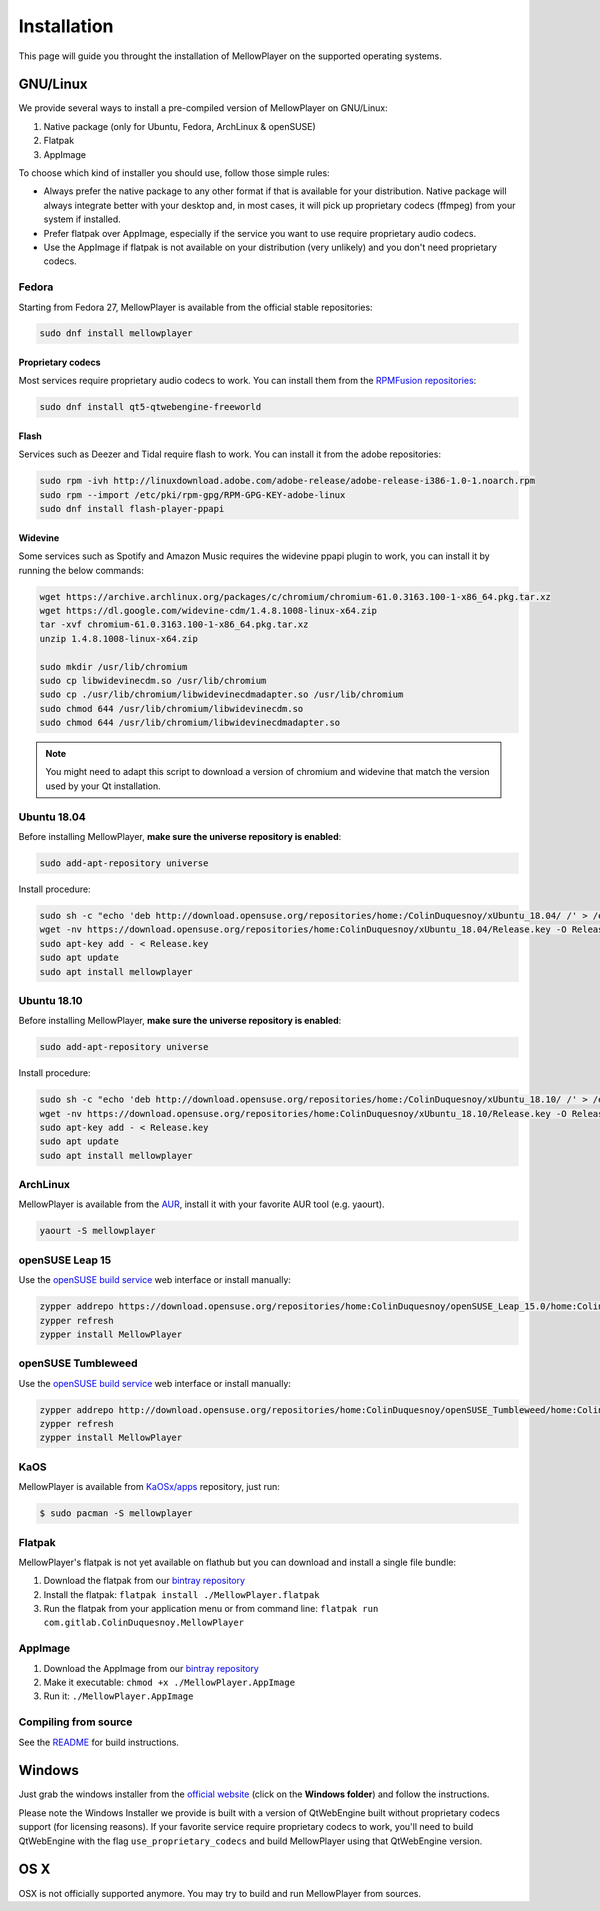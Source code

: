 Installation
============

This page will guide you throught the installation of MellowPlayer on the
supported operating systems.

GNU/Linux
---------

We provide several ways to install a pre-compiled version of MellowPlayer on GNU/Linux:

1. Native package (only for Ubuntu, Fedora, ArchLinux & openSUSE)
2. Flatpak
3. AppImage


To choose which kind of installer you should use, follow those simple rules:

- Always prefer the native package to any other format if that is available for your distribution. Native package will always integrate better with your desktop and, in most cases, it will pick up proprietary codecs (ffmpeg) from your system if installed.
- Prefer flatpak over AppImage, especially if the service you want to use require proprietary audio codecs.
- Use the AppImage if flatpak is not available on your distribution (very unlikely) and you don't need proprietary codecs.

Fedora
++++++

Starting from Fedora 27, MellowPlayer is available from the official stable repositories:

.. code-block:: bash

    sudo dnf install mellowplayer

Proprietary codecs
******************

Most services require proprietary audio codecs to work. You can install them from the `RPMFusion repositories`_:

.. code-block:: bash

    sudo dnf install qt5-qtwebengine-freeworld

Flash 
*****

Services such as Deezer and Tidal require flash to work. You can install it from the adobe repositories:

.. code-block:: bash

    sudo rpm -ivh http://linuxdownload.adobe.com/adobe-release/adobe-release-i386-1.0-1.noarch.rpm
    sudo rpm --import /etc/pki/rpm-gpg/RPM-GPG-KEY-adobe-linux
    sudo dnf install flash-player-ppapi

Widevine
********

Some services such as Spotify and Amazon Music requires the widevine ppapi plugin to work, you can install it by running the below commands:

.. code-block:: bash

    wget https://archive.archlinux.org/packages/c/chromium/chromium-61.0.3163.100-1-x86_64.pkg.tar.xz
    wget https://dl.google.com/widevine-cdm/1.4.8.1008-linux-x64.zip
    tar -xvf chromium-61.0.3163.100-1-x86_64.pkg.tar.xz
    unzip 1.4.8.1008-linux-x64.zip

    sudo mkdir /usr/lib/chromium
    sudo cp libwidevinecdm.so /usr/lib/chromium
    sudo cp ./usr/lib/chromium/libwidevinecdmadapter.so /usr/lib/chromium
    sudo chmod 644 /usr/lib/chromium/libwidevinecdm.so
    sudo chmod 644 /usr/lib/chromium/libwidevinecdmadapter.so

.. note:: You might need to adapt this script to download a version of chromium and widevine that match the version used by your Qt installation.


Ubuntu 18.04
++++++++++++

Before installing MellowPlayer, **make sure the universe repository is enabled**:

.. code-block:: bash

    sudo add-apt-repository universe


Install procedure:

.. code-block:: bash

    sudo sh -c "echo 'deb http://download.opensuse.org/repositories/home:/ColinDuquesnoy/xUbuntu_18.04/ /' > /etc/apt/sources.list.d/mellowplayer.list"
    wget -nv https://download.opensuse.org/repositories/home:ColinDuquesnoy/xUbuntu_18.04/Release.key -O Release.key
    sudo apt-key add - < Release.key
    sudo apt update
    sudo apt install mellowplayer

    
Ubuntu 18.10
++++++++++++

Before installing MellowPlayer, **make sure the universe repository is enabled**:

.. code-block:: bash

    sudo add-apt-repository universe


Install procedure:

.. code-block:: bash

    sudo sh -c "echo 'deb http://download.opensuse.org/repositories/home:/ColinDuquesnoy/xUbuntu_18.10/ /' > /etc/apt/sources.list.d/mellowplayer.list"
    wget -nv https://download.opensuse.org/repositories/home:ColinDuquesnoy/xUbuntu_18.10/Release.key -O Release.key
    sudo apt-key add - < Release.key
    sudo apt update
    sudo apt install mellowplayer
    
ArchLinux
+++++++++

MellowPlayer is available from the `AUR`_, install it with your favorite AUR tool (e.g. yaourt).


.. code-block:: bash

    yaourt -S mellowplayer

.. _AUR: https://aur.archlinux.org/packages/mellowplayer

openSUSE Leap 15
++++++++++++++++

Use the `openSUSE build service`_ web interface or install manually:

.. code-block:: bash

    zypper addrepo https://download.opensuse.org/repositories/home:ColinDuquesnoy/openSUSE_Leap_15.0/home:ColinDuquesnoy.repo
    zypper refresh
    zypper install MellowPlayer


openSUSE Tumbleweed
+++++++++++++++++++

Use the `openSUSE build service`_ web interface or install manually:

.. code-block:: bash

    zypper addrepo http://download.opensuse.org/repositories/home:ColinDuquesnoy/openSUSE_Tumbleweed/home:ColinDuquesnoy.repo
    zypper refresh
    zypper install MellowPlayer

KaOS
++++

MellowPlayer is available from `KaOSx/apps`_ repository, just run:

.. code-block:: bash

    $ sudo pacman -S mellowplayer


.. _KaOSx/apps: http://kaosx.tk/packages/index.php?subdir=apps&sortby=name


Flatpak
+++++++

MellowPlayer's flatpak is not yet available on flathub but you can download and install a single file bundle:

1. Download the flatpak from our `bintray repository`_
2. Install the flatpak: ``flatpak install ./MellowPlayer.flatpak``
3. Run the flatpak from your application menu or from command line: ``flatpak run com.gitlab.ColinDuquesnoy.MellowPlayer``


AppImage
++++++++

1. Download the AppImage from our `bintray repository`_
2. Make it executable: ``chmod +x ./MellowPlayer.AppImage``
3. Run it: ``./MellowPlayer.AppImage``

.. _bintray repository: https://bintray.com/colinduquesnoy/MellowPlayer/Stable

Compiling from source
+++++++++++++++++++++

See the `README`_ for build instructions.

.. _README: https://gitlab.com/ColinDuquesnoy/MellowPlayer/blob/master/README.md#compilation

Windows
-------

Just grab the windows installer from the `official website`_ (click on the **Windows folder**) and follow the instructions.

Please note the Windows Installer we provide is built with a version of QtWebEngine built without proprietary codecs support (for licensing reasons).
If your favorite service require proprietary codecs to work, you'll need to build QtWebEngine with the flag ``use_proprietary_codecs`` and build MellowPlayer using that QtWebEngine version.


.. _official website: https://colinduquesnoy.gitlab.io/MellowPlayer
.. _openSUSE build service: https://software.opensuse.org//download.html?project=home%3AColinDuquesnoy&package=MellowPlayer
.. _RPMFusion repositories: https://rpmfusion.org/Configuration

OS X
----

OSX is not officially supported anymore. You may try to build and run MellowPlayer from sources.
